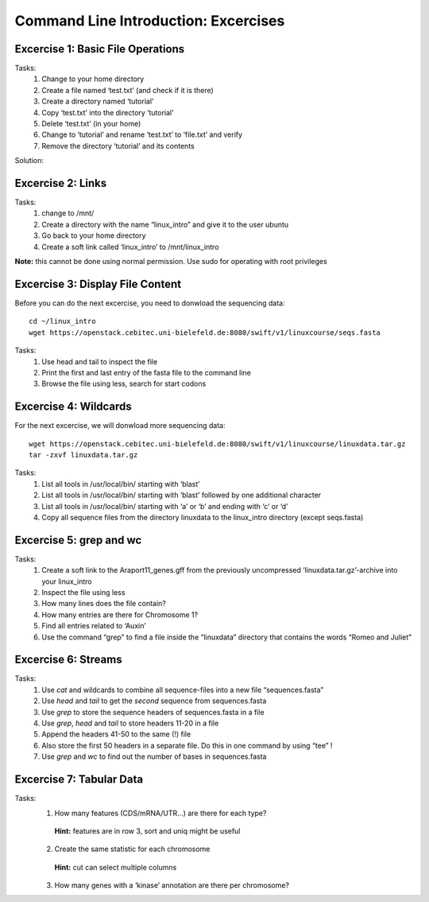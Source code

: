 Command Line Introduction: Excercises
=====================================

Excercise 1: Basic File Operations
----------------------------------

Tasks:
 1. Change to your home directory 
 2. Create a file named ‘test.txt’ (and check if it is there) 
 3. Create a directory named ‘tutorial’ 
 4. Copy ‘test.txt’ into the directory ‘tutorial’ 
 5. Delete ‘test.txt’ (in your home)  
 6. Change to ‘tutorial’ and rename ‘test.txt’ to ‘file.txt’ and verify 
 7. Remove the directory ‘tutorial’ and its contents 

Solution:

.. raw:: html

   <details>
   <pre>
   cd
   touch test.txt
   ls -lrt
   mkdir tutorial
   cp test.txt tutorial/ 
   rm test.txt
   cd tutorial
   mv test.txt file.txt
   ls
   rm file.txt
   cd ..
   rmdir tutorial
   </pre>
   </details>

Excercise 2: Links
------------------
Tasks:
 1. change to /mnt/ 
 2. Create a directory with the name “linux_intro” and give it to the user ubuntu 
 3. Go back to your home directory 
 4. Create a soft link called ‘linux_intro’ to /mnt/linux_intro

**Note:** this cannot be done using normal permission. Use sudo for operating with root privileges

.. raw:: html

   <details>
   <pre><code>

   cd /mnt <br>
   sudo mkdir linux_intro <br>
   sudo chown ubuntu:ubuntu linux_intro <br>
   cd <br>
   ln -s /mnt/linux_intro <br>
   </code></pre>
   </details>

Excercise 3: Display File Content
---------------------------------

Before you can do the next excercise, you need to donwload the
sequencing data:

::

   cd ~/linux_intro
   wget https://openstack.cebitec.uni-bielefeld.de:8080/swift/v1/linuxcourse/seqs.fasta

Tasks: 
 1. Use head and tail to inspect the file 
 2. Print the first and last entry of the fasta file to the command line 
 3. Browse the file using less, search for start codons

.. raw:: html

   <details>
   <pre><code>
   head seqs.fasta <br>
   tail seqs.fasta <br> <br>

   head -n 2 seqs.fasta <br>
   tail -n 2 seqs.fasta <br> <br>

   less seqs.fasta <br>   
   </code></pre>
   </details>

Excercise 4: Wildcards
----------------------

For the next excercise, we will donwload more sequencing data:

::

   wget https://openstack.cebitec.uni-bielefeld.de:8080/swift/v1/linuxcourse/linuxdata.tar.gz
   tar -zxvf linuxdata.tar.gz

Tasks:
 1. List all tools in /usr/local/bin/ starting with ‘blast’ 
 2. List all tools in /usr/local/bin/ starting with ‘blast’ followed by one additional character 
 3. List all tools in /usr/local/bin/ starting with ‘a’ or ‘b’ and ending with ‘c’ or ‘d’ 
 4. Copy all sequence files from the directory linuxdata to the linux_intro directory (except seqs.fasta)

.. raw:: html

   <details>
   <pre><code>

   ls /usr/local/bin/blast* <br><br>

   ls /usr/local/bin/blast? <br><br>

   ls /usr/local/bin/[ab]*[cd] <br><br>

   cd ~/linux_intro <br>
   cp ~/linuxdata/sequences* ~/linux_intro/ <br>
   cp ~/linuxdata/sequences_?.fasta ~/linux_intro/ <br>
   cp ~/linuxdata/sequences_[1-4].fasta ~/linux_intro/ <br>
   cp ~/linuxdata/sequences_{1..4}.fasta ~/linux_intro/ <br>
   </code></pre>
   </details>

Excercise 5: grep and wc
------------------------

Tasks: 
 1. Create a soft link to the Araport11_genes.gff from the previously uncompressed ‘linuxdata.tar.gz’-archive into your linux_intro
 2. Inspect the file using less 
 3. How many lines does the file contain?
 4. How many entries are there for Chromosome 1? 
 5. Find all entries related to ‘Auxin’ 
 6. Use the command “grep” to find a file inside the “linuxdata” directory that contains the words “Romeo and Juliet”

.. raw:: html

   <details>
   <pre><code>

   cd ~/linux_intro <br>
   cp ~/linuxdata/Araport11_genes.gff . <br><br>

   less Araport11_genes.gff <br><br>

   wc -l Araport11_genes.gff <br><br>

   grep -c “^Chr1” Araport11_genes.gff <br><br>

   grep Auxin Araport11_genes.gff <br><br>

   grep -r “Romeo und Juliet” ~/linuxdata/ <br>
   </code></pre>
   </details>

Excercise 6: Streams
--------------------

Tasks: 
 1. Use *cat* and wildcards to combine all sequence-files into a new file “sequences.fasta” 
 2. Use *head* and *tail* to get the *second* sequence from sequences.fasta 
 3. Use *grep* to store the sequence headers of sequences.fasta in a file 
 4. Use *grep*, *head* and *tail* to store headers 11-20 in a file 
 5. Append the headers 41-50 to the same (!) file 
 6. Also store the first 50 headers in a separate file. Do this in one command by using “tee” ! 
 7. Use *grep* and *wc* to find out the number of bases in sequences.fasta

.. raw:: html

   <details>
   <pre><code>

   cat sequences_[1-4].fasta > sequences.fasta <br><br>

   head -n 4 | tail -n 2 sequences.fasta <br><br>

   grep “>” sequences.fasta > headers.txt <br>
   grep “>” sequences.fasta | head -n 20 | tail -n 10 > headers_2.txt <br>
   grep “>” sequences.fasta | head -n 50 | tail -n 10 >> headers_2.txt <br>
   grep '>' sequences.fasta | head -n 50 | tee headers50.txt | tail -n 10 >> headers_2.txt <br>

   grep -v “>” sequences.fasta | wc <br>
   </code></pre>
   </details>

Excercise 7: Tabular Data
-------------------------

Tasks: 
 1. How many features (CDS/mRNA/UTR…) are there for each type?
  **Hint:** features are in row 3, sort and uniq might be useful
 2. Create the same statistic for each chromosome 
  **Hint:** cut can select multiple columns 
 3. How many genes with a ‘kinase’ annotation are there per chromosome?

.. raw:: html

   <details>
   <pre><code>

   cut -f 3 Araport11_genes.gff | sort | uniq -c | grep -v ‘#’ <br><br>

   cut -f 1,3 Araport11_genes.gff | sort | uniq -c | grep -v '##' <br><br>

   grep kinase Araport11_genes.gff | cut -f 1,3 | grep gene | cut -f 1 | sort | uniq -c <br>
   </code></pre>
   </details>
